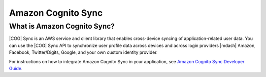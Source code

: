 .. Copyright 2010-2016 Amazon.com, Inc. or its affiliates. All Rights Reserved.

   This work is licensed under a Creative Commons Attribution-NonCommercial-ShareAlike 4.0
   International License (the "License"). You may not use this file except in compliance with the
   License. A copy of the License is located at http://creativecommons.org/licenses/by-nc-sa/4.0/.

   This file is distributed on an "AS IS" BASIS, WITHOUT WARRANTIES OR CONDITIONS OF ANY KIND,
   either express or implied. See the License for the specific language governing permissions and
   limitations under the License.

.. highlight:: java

###################
Amazon Cognito Sync
###################

What is Amazon Cognito Sync?
============================

|COG| Sync is an AWS service and client library that enables cross-device syncing of
application-related user data. You can use the |COG| Sync API to synchronize user profile data
across devices and across login providers |mdash| Amazon, Facebook, Twitter/Digits, Google, and your
own custom identity provider.

For instructions on how to integrate Amazon Cognito Sync in your application, see  `Amazon Cognito
Sync Developer Guide <http://docs.aws.amazon.com/cognito/devguide/sync/>`_.
